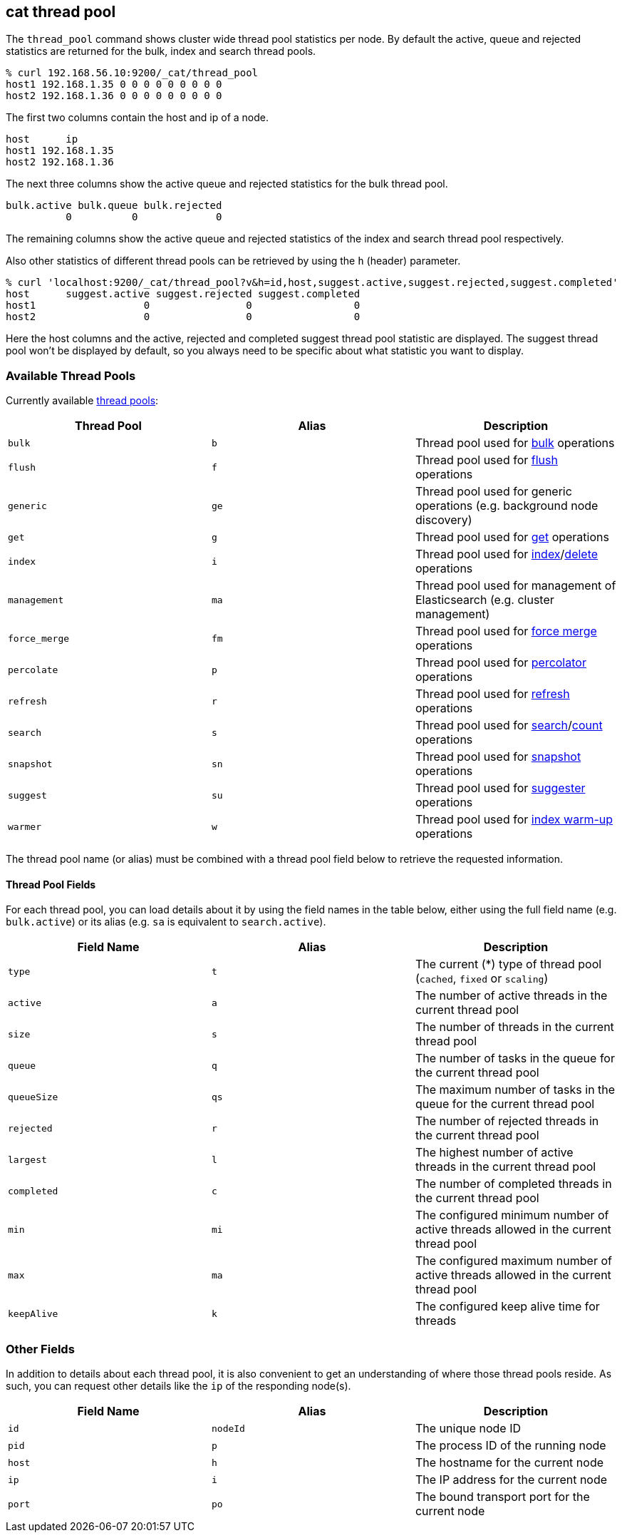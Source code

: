 [[cat-thread-pool]]
== cat thread pool

The `thread_pool` command shows cluster wide thread pool statistics per node. By default the active, queue and rejected
statistics are returned for the bulk, index and search thread pools.

[source,sh]
--------------------------------------------------
% curl 192.168.56.10:9200/_cat/thread_pool
host1 192.168.1.35 0 0 0 0 0 0 0 0 0
host2 192.168.1.36 0 0 0 0 0 0 0 0 0
--------------------------------------------------

The first two columns contain the host and ip of a node.

[source,sh]
--------------------------------------------------
host      ip
host1 192.168.1.35
host2 192.168.1.36
--------------------------------------------------

The next three columns show the active queue and rejected statistics for the bulk thread pool.

[source,sh]
--------------------------------------------------
bulk.active bulk.queue bulk.rejected
          0          0             0
--------------------------------------------------

The remaining columns show the active queue and rejected statistics of the index and search thread pool respectively.

Also other statistics of different thread pools can be retrieved by using the `h` (header) parameter.

[source,sh]
--------------------------------------------------
% curl 'localhost:9200/_cat/thread_pool?v&h=id,host,suggest.active,suggest.rejected,suggest.completed'
host      suggest.active suggest.rejected suggest.completed
host1                  0                0                 0
host2                  0                0                 0
--------------------------------------------------

Here the host columns and the active, rejected and completed suggest thread pool statistic are displayed. The suggest
thread pool won't be displayed by default, so you always need to be specific about what statistic you want to display.

[float]
=== Available Thread Pools

Currently available <<modules-threadpool,thread pools>>:

[cols="<,<,<",options="header"]
|=======================================================================
|Thread Pool |Alias |Description
|`bulk` |`b` |Thread pool used for <<docs-bulk,bulk>> operations
|`flush` |`f` |Thread pool used for <<indices-flush,flush>> operations
|`generic` |`ge` |Thread pool used for generic operations (e.g. background node discovery)
|`get` |`g` |Thread pool used for <<docs-get,get>> operations
|`index` |`i` |Thread pool used for <<docs-index_,index>>/<<docs-delete,delete>> operations
|`management` |`ma` |Thread pool used for management of Elasticsearch (e.g. cluster management)
|`force_merge` |`fm` |Thread pool used for <<indices-forcemerge,force merge>> operations
|`percolate` |`p` |Thread pool used for <<search-percolate,percolator>> operations
|`refresh` |`r` |Thread pool used for <<indices-refresh,refresh>> operations
|`search` |`s` |Thread pool used for <<search-search,search>>/<<search-count,count>> operations
|`snapshot` |`sn` |Thread pool used for <<modules-snapshots,snapshot>> operations
|`suggest` |`su` |Thread pool used for <<search-suggesters,suggester>> operations
|`warmer` |`w` |Thread pool used for <<indices-warmers,index warm-up>> operations
|=======================================================================

The thread pool name (or alias) must be combined with a thread pool field below
to retrieve the requested information.

[float]
==== Thread Pool Fields

For each thread pool, you can load details about it by using the field names
in the table below, either using the full field name (e.g. `bulk.active`) or
its alias (e.g. `sa` is equivalent to `search.active`).

[cols="<,<,<",options="header"]
|=======================================================================
|Field Name |Alias |Description
|`type` |`t` |The current (*) type of thread pool (`cached`, `fixed` or `scaling`)
|`active` |`a` |The number of active threads in the current thread pool
|`size` |`s` |The number of threads in the current thread pool
|`queue` |`q` |The number of tasks in the queue for the current thread pool
|`queueSize` |`qs` |The maximum number of tasks in the queue for the current thread pool
|`rejected` |`r` |The number of rejected threads in the current thread pool
|`largest` |`l` |The highest number of active threads in the current thread pool
|`completed` |`c` |The number of completed threads in the current thread pool
|`min` |`mi` |The configured minimum number of active threads allowed in the current thread pool
|`max` |`ma` |The configured maximum number of active threads allowed in the current thread pool
|`keepAlive` |`k` |The configured keep alive time for threads
|=======================================================================

[float]
=== Other Fields

In addition to details about each thread pool, it is also convenient to get an
understanding of where those thread pools reside.  As such, you can request
other details like the `ip` of the responding node(s).

[cols="<,<,<",options="header"]
|=======================================================================
|Field Name |Alias |Description
|`id` |`nodeId` |The unique node ID
|`pid` |`p` |The process ID of the running node
|`host` |`h` |The hostname for the current node
|`ip` |`i` |The IP address for the current node
|`port` |`po` |The bound transport port for the current node
|=======================================================================
